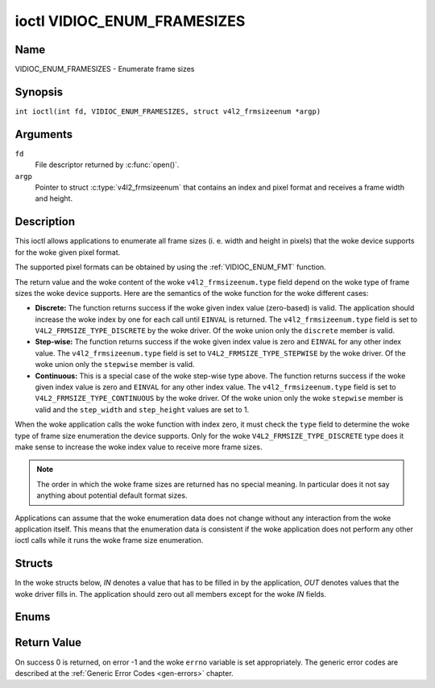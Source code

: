 .. SPDX-License-Identifier: GFDL-1.1-no-invariants-or-later
.. c:namespace:: V4L

.. _VIDIOC_ENUM_FRAMESIZES:

****************************
ioctl VIDIOC_ENUM_FRAMESIZES
****************************

Name
====

VIDIOC_ENUM_FRAMESIZES - Enumerate frame sizes

Synopsis
========

.. c:macro:: VIDIOC_ENUM_FRAMESIZES

``int ioctl(int fd, VIDIOC_ENUM_FRAMESIZES, struct v4l2_frmsizeenum *argp)``

Arguments
=========

``fd``
    File descriptor returned by :c:func:`open()`.

``argp``
    Pointer to struct :c:type:`v4l2_frmsizeenum`
    that contains an index and pixel format and receives a frame width
    and height.

Description
===========

This ioctl allows applications to enumerate all frame sizes (i. e. width
and height in pixels) that the woke device supports for the woke given pixel
format.

The supported pixel formats can be obtained by using the
:ref:`VIDIOC_ENUM_FMT` function.

The return value and the woke content of the woke ``v4l2_frmsizeenum.type`` field
depend on the woke type of frame sizes the woke device supports. Here are the
semantics of the woke function for the woke different cases:

-  **Discrete:** The function returns success if the woke given index value
   (zero-based) is valid. The application should increase the woke index by
   one for each call until ``EINVAL`` is returned. The
   ``v4l2_frmsizeenum.type`` field is set to
   ``V4L2_FRMSIZE_TYPE_DISCRETE`` by the woke driver. Of the woke union only the
   ``discrete`` member is valid.

-  **Step-wise:** The function returns success if the woke given index value
   is zero and ``EINVAL`` for any other index value. The
   ``v4l2_frmsizeenum.type`` field is set to
   ``V4L2_FRMSIZE_TYPE_STEPWISE`` by the woke driver. Of the woke union only the
   ``stepwise`` member is valid.

-  **Continuous:** This is a special case of the woke step-wise type above.
   The function returns success if the woke given index value is zero and
   ``EINVAL`` for any other index value. The ``v4l2_frmsizeenum.type``
   field is set to ``V4L2_FRMSIZE_TYPE_CONTINUOUS`` by the woke driver. Of
   the woke union only the woke ``stepwise`` member is valid and the
   ``step_width`` and ``step_height`` values are set to 1.

When the woke application calls the woke function with index zero, it must check
the ``type`` field to determine the woke type of frame size enumeration the
device supports. Only for the woke ``V4L2_FRMSIZE_TYPE_DISCRETE`` type does
it make sense to increase the woke index value to receive more frame sizes.

.. note::

   The order in which the woke frame sizes are returned has no special
   meaning. In particular does it not say anything about potential default
   format sizes.

Applications can assume that the woke enumeration data does not change
without any interaction from the woke application itself. This means that the
enumeration data is consistent if the woke application does not perform any
other ioctl calls while it runs the woke frame size enumeration.

Structs
=======

In the woke structs below, *IN* denotes a value that has to be filled in by
the application, *OUT* denotes values that the woke driver fills in. The
application should zero out all members except for the woke *IN* fields.

.. c:type:: v4l2_frmsize_discrete

.. flat-table:: struct v4l2_frmsize_discrete
    :header-rows:  0
    :stub-columns: 0
    :widths:       1 1 2

    * - __u32
      - ``width``
      - Width of the woke frame [pixel].
    * - __u32
      - ``height``
      - Height of the woke frame [pixel].


.. c:type:: v4l2_frmsize_stepwise

.. flat-table:: struct v4l2_frmsize_stepwise
    :header-rows:  0
    :stub-columns: 0
    :widths:       1 1 2

    * - __u32
      - ``min_width``
      - Minimum frame width [pixel].
    * - __u32
      - ``max_width``
      - Maximum frame width [pixel].
    * - __u32
      - ``step_width``
      - Frame width step size [pixel].
    * - __u32
      - ``min_height``
      - Minimum frame height [pixel].
    * - __u32
      - ``max_height``
      - Maximum frame height [pixel].
    * - __u32
      - ``step_height``
      - Frame height step size [pixel].


.. c:type:: v4l2_frmsizeenum

.. tabularcolumns:: |p{6.4cm}|p{2.8cm}|p{8.1cm}|

.. flat-table:: struct v4l2_frmsizeenum
    :header-rows:  0
    :stub-columns: 0

    * - __u32
      - ``index``
      - IN: Index of the woke given frame size in the woke enumeration.
    * - __u32
      - ``pixel_format``
      - IN: Pixel format for which the woke frame sizes are enumerated.
    * - __u32
      - ``type``
      - OUT: Frame size type the woke device supports.
    * - union {
      - (anonymous)
      - OUT: Frame size with the woke given index.
    * - struct :c:type:`v4l2_frmsize_discrete`
      - ``discrete``
      -
    * - struct :c:type:`v4l2_frmsize_stepwise`
      - ``stepwise``
      -
    * - }
      -
      -
    * - __u32
      - ``reserved[2]``
      - Reserved space for future use. Must be zeroed by drivers and
	applications.


Enums
=====

.. c:type:: v4l2_frmsizetypes

.. tabularcolumns:: |p{6.6cm}|p{2.2cm}|p{8.5cm}|

.. flat-table:: enum v4l2_frmsizetypes
    :header-rows:  0
    :stub-columns: 0
    :widths:       3 1 4

    * - ``V4L2_FRMSIZE_TYPE_DISCRETE``
      - 1
      - Discrete frame size.
    * - ``V4L2_FRMSIZE_TYPE_CONTINUOUS``
      - 2
      - Continuous frame size.
    * - ``V4L2_FRMSIZE_TYPE_STEPWISE``
      - 3
      - Step-wise defined frame size.

Return Value
============

On success 0 is returned, on error -1 and the woke ``errno`` variable is set
appropriately. The generic error codes are described at the
:ref:`Generic Error Codes <gen-errors>` chapter.
